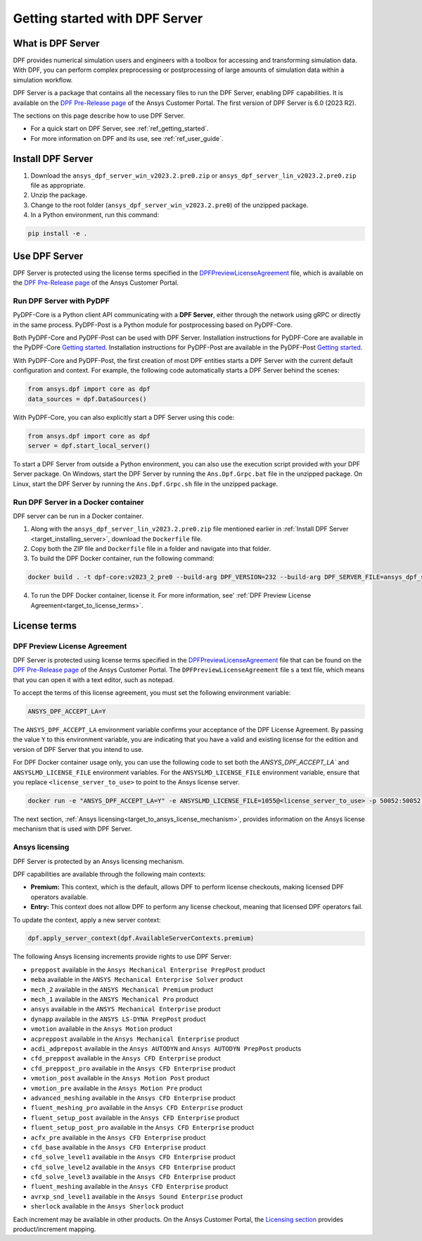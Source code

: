.. _ref_getting_started_with_dpf_server:

===============================
Getting started with DPF Server
===============================

What is DPF Server
------------------

DPF provides numerical simulation users and engineers with a toolbox for accessing and transforming 
simulation data. With DPF, you can perform complex preprocessing or postprocessing of large amounts of simulation data within a 
simulation workflow.

DPF Server is a package that contains all the necessary files to run the DPF Server, enabling DPF capabilities. It is available 
on the `DPF Pre-Release page <https://download.ansys.com/Others/DPF%20Pre-Release>`_ of the Ansys Customer Portal.
The first version of DPF Server is 6.0 (2023 R2).

The sections on this page describe how to use DPF Server. 

* For a quick start on DPF Server, see :ref:`ref_getting_started`. 
* For more information on DPF and its use, see :ref:`ref_user_guide`. 


Install DPF Server
------------------

.. _target_installing_server:

#. Download the ``ansys_dpf_server_win_v2023.2.pre0.zip`` or ``ansys_dpf_server_lin_v2023.2.pre0.zip`` file as appropriate.
#. Unzip the package.
#. Change to the root folder (``ansys_dpf_server_win_v2023.2.pre0``) of the unzipped package. 
#. In a Python environment, run this command:

.. code::

    pip install -e . 

Use DPF Server
--------------

DPF Server is protected using the license terms specified in the
`DPFPreviewLicenseAgreement <https://download.ansys.com/-/media/dpf/dpfpreviewlicenseagreement.ashx?la=en&hash=CCFB07AE38C638F0D43E50D877B5BC87356006C9>`_
file, which is available on the `DPF Pre-Release page <https://download.ansys.com/Others/DPF%20Pre-Release>`_
of the Ansys Customer Portal.

Run DPF Server with PyDPF
~~~~~~~~~~~~~~~~~~~~~~~~~

PyDPF-Core is a Python client API communicating with a **DPF Server**, either
through the network using gRPC or directly in the same process. PyDPF-Post is a Python
module for postprocessing based on PyDPF-Core. 

Both PyDPF-Core and PyDPF-Post can be used with DPF Server. Installation instructions
for PyDPF-Core are available in the PyDPF-Core `Getting started <https://dpf.docs.pyansys.com/getting_started/install.html>`_.
Installation instructions for PyDPF-Post are available in the PyDPF-Post `Getting started <https://post.docs.pyansys.com/getting_started/install.html>`_.

With PyDPF-Core and PyDPF-Post, the first creation of most DPF entities starts a DPF Server with the current default configuration and context.
For example, the following code automatically starts a DPF Server behind the scenes:

.. code::

    from ansys.dpf import core as dpf
    data_sources = dpf.DataSources()

With PyDPF-Core, you can also explicitly start a DPF Server using this code:

.. code::

    from ansys.dpf import core as dpf
    server = dpf.start_local_server()

To start a DPF Server from outside a Python environment, you can also use the execution script provided with your DPF Server package.
On Windows, start the DPF Server by running the ``Ans.Dpf.Grpc.bat`` file in the unzipped package.
On Linux, start the DPF Server by running the ``Ans.Dpf.Grpc.sh`` file in the unzipped package.

Run DPF Server in a Docker container
~~~~~~~~~~~~~~~~~~~~~~~~~~~~~~~~~~~~
DPF server can be run in a Docker container.

#. Along with the ``ansys_dpf_server_lin_v2023.2.pre0.zip`` file mentioned earlier
   in :ref:`Install DPF Server <target_installing_server>`, download the ``Dockerfile`` file.
#. Copy both the ZIP file and ``Dockerfile`` file in a folder and navigate into that folder.
#. To build the DPF Docker container, run the following command:

.. code::

    docker build . -t dpf-core:v2023_2_pre0 --build-arg DPF_VERSION=232 --build-arg DPF_SERVER_FILE=ansys_dpf_server_lin_v2023.2.pre0.zip

4. To run the DPF Docker container, license it. For more information, see'
   :ref:`DPF Preview License Agreement<target_to_license_terms>`.

License terms
-------------

.. _target_to_license_terms:

DPF Preview License Agreement 
~~~~~~~~~~~~~~~~~~~~~~~~~~~~~

DPF Server is protected using license terms specified in the `DPFPreviewLicenseAgreement <https://download.ansys.com/-/media/dpf/dpfpreviewlicenseagreement.ashx?la=en&hash=CCFB07AE38C638F0D43E50D877B5BC87356006C9>`_
file that can be found on the `DPF Pre-Release page <https://download.ansys.com/Others/DPF%20Pre-Release>`_
of the Ansys Customer Portal. The ``DPFPreviewLicenseAgreement`` file s a text file, which means that you can
open it with a text editor, such as notepad.

To accept the terms of this license agreement, you must set the following environment variable: 

.. code::

    ANSYS_DPF_ACCEPT_LA=Y

The ``ANSYS_DPF_ACCEPT_LA`` environment variable confirms your acceptance of the DPF License Agreement.
By passing the value ``Y`` to this environment variable, you are indicating that you have a valid and
existing license for the edition and version of DPF Server that you intend to use.

For DPF Docker container usage only, you can use the following code to set both the `ANSYS_DPF_ACCEPT_LA``
and ``ANSYSLMD_LICENSE_FILE`` environment variables. For the ``ANSYSLMD_LICENSE_FILE`` environment variable,
ensure that you replace ``<license_server_to_use>`` to point to the Ansys license server.

.. code::

    docker run -e "ANSYS_DPF_ACCEPT_LA=Y" -e ANSYSLMD_LICENSE_FILE=1055@<license_server_to_use> -p 50052:50052 -e DOCKER_SERVER_PORT=50052 --expose=50052 dpf-core:v2023_2_pre0

The next section, :ref:`Ansys licensing<target_to_ansys_license_mechanism>`, provides information on
the Ansys license mechanism that is used with DPF Server.


.. _target_to_ansys_license_mechanism:

Ansys licensing
~~~~~~~~~~~~~~~

DPF Server is protected by an Ansys licensing mechanism.

DPF capabilities are available through the following main contexts:

- **Premium:** This context, which is the default, allows DPF to perform license checkouts,
  making licensed DPF operators available.
- **Entry:** This context does not allow DPF to perform any license checkout,
  meaning that licensed DPF operators fail.

To update the context, apply a new server context:

.. code::

    dpf.apply_server_context(dpf.AvailableServerContexts.premium)

.. _target_to_ansys_license_increments_list:

The following Ansys licensing increments provide rights to use DPF Server: 

- ``preppost`` available in the ``Ansys Mechanical Enterprise PrepPost`` product
- ``meba`` available in the ``ANSYS Mechanical Enterprise Solver`` product
- ``mech_2`` available in the ``ANSYS Mechanical Premium`` product
- ``mech_1`` available in the ``ANSYS Mechanical Pro`` product
- ``ansys`` available in the ``ANSYS Mechanical Enterprise`` product
- ``dynapp`` available in the ``ANSYS LS-DYNA PrepPost`` product
- ``vmotion`` available in the ``Ansys Motion`` product
- ``acpreppost`` available in the ``Ansys Mechanical Enterprise`` product
- ``acdi_adprepost`` available in the ``Ansys AUTODYN`` and ``Ansys AUTODYN PrepPost`` products
- ``cfd_preppost`` available in the ``Ansys CFD Enterprise`` product
- ``cfd_preppost_pro`` available in the ``Ansys CFD Enterprise`` product
- ``vmotion_post`` available in the ``Ansys Motion Post`` product
- ``vmotion_pre`` available in the ``Ansys Motion Pre`` product
- ``advanced_meshing`` available in the ``Ansys CFD Enterprise`` product
- ``fluent_meshing_pro`` available in the ``Ansys CFD Enterprise`` product
- ``fluent_setup_post`` available in the ``Ansys CFD Enterprise`` product
- ``fluent_setup_post_pro`` available in the ``Ansys CFD Enterprise`` product
- ``acfx_pre`` available in the ``Ansys CFD Enterprise`` product
- ``cfd_base`` available in the ``Ansys CFD Enterprise`` product
- ``cfd_solve_level1`` available in the ``Ansys CFD Enterprise`` product
- ``cfd_solve_level2`` available in the ``Ansys CFD Enterprise`` product
- ``cfd_solve_level3`` available in the ``Ansys CFD Enterprise`` product
- ``fluent_meshing`` available in the ``Ansys CFD Enterprise`` product
- ``avrxp_snd_level1`` available in the ``Ansys Sound Enterprise`` product
- ``sherlock`` available in the ``Ansys Sherlock`` product

Each increment may be available in other products. On the Ansys Customer Portal,
the `Licensing section <https://download.ansys.com/Installation%20and%20Licensing%20Help%20and%20Tutorials>`_
provides product/increment mapping.